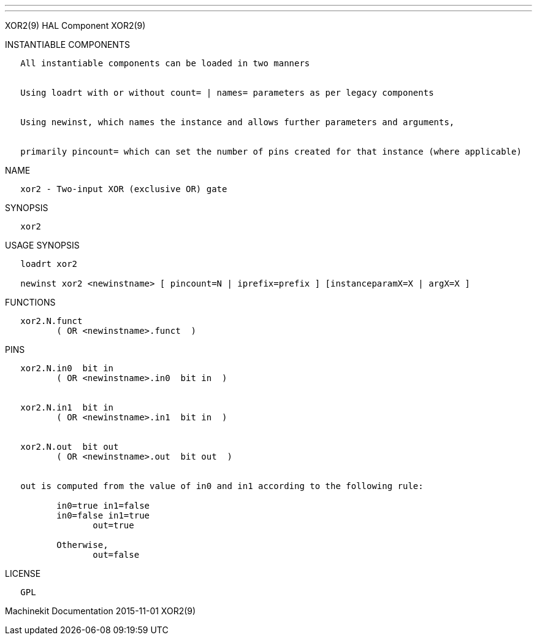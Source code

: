 ---
---

:skip-front-matter:
XOR2(9) HAL Component XOR2(9)

INSTANTIABLE COMPONENTS

----------------------------------------------------------------------------------------------------
   All instantiable components can be loaded in two manners


   Using loadrt with or without count= | names= parameters as per legacy components


   Using newinst, which names the instance and allows further parameters and arguments,


   primarily pincount= which can set the number of pins created for that instance (where applicable)
----------------------------------------------------------------------------------------------------

NAME

-------------------------------------------
   xor2 - Two-input XOR (exclusive OR) gate
-------------------------------------------

SYNOPSIS

-------
   xor2
-------

USAGE SYNOPSIS

------------------------------------------------------------------------------------------
   loadrt xor2

   newinst xor2 <newinstname> [ pincount=N | iprefix=prefix ] [instanceparamX=X | argX=X ]
------------------------------------------------------------------------------------------

FUNCTIONS

-------------------------------------
   xor2.N.funct
          ( OR <newinstname>.funct  )
-------------------------------------

PINS

---------------------------------------------------------------------------------
   xor2.N.in0  bit in
          ( OR <newinstname>.in0  bit in  )


   xor2.N.in1  bit in
          ( OR <newinstname>.in1  bit in  )


   xor2.N.out  bit out
          ( OR <newinstname>.out  bit out  )


   out is computed from the value of in0 and in1 according to the following rule:

          in0=true in1=false
          in0=false in1=true
                 out=true

          Otherwise,
                 out=false
---------------------------------------------------------------------------------

LICENSE

------
   GPL
------

Machinekit Documentation 2015-11-01 XOR2(9)
